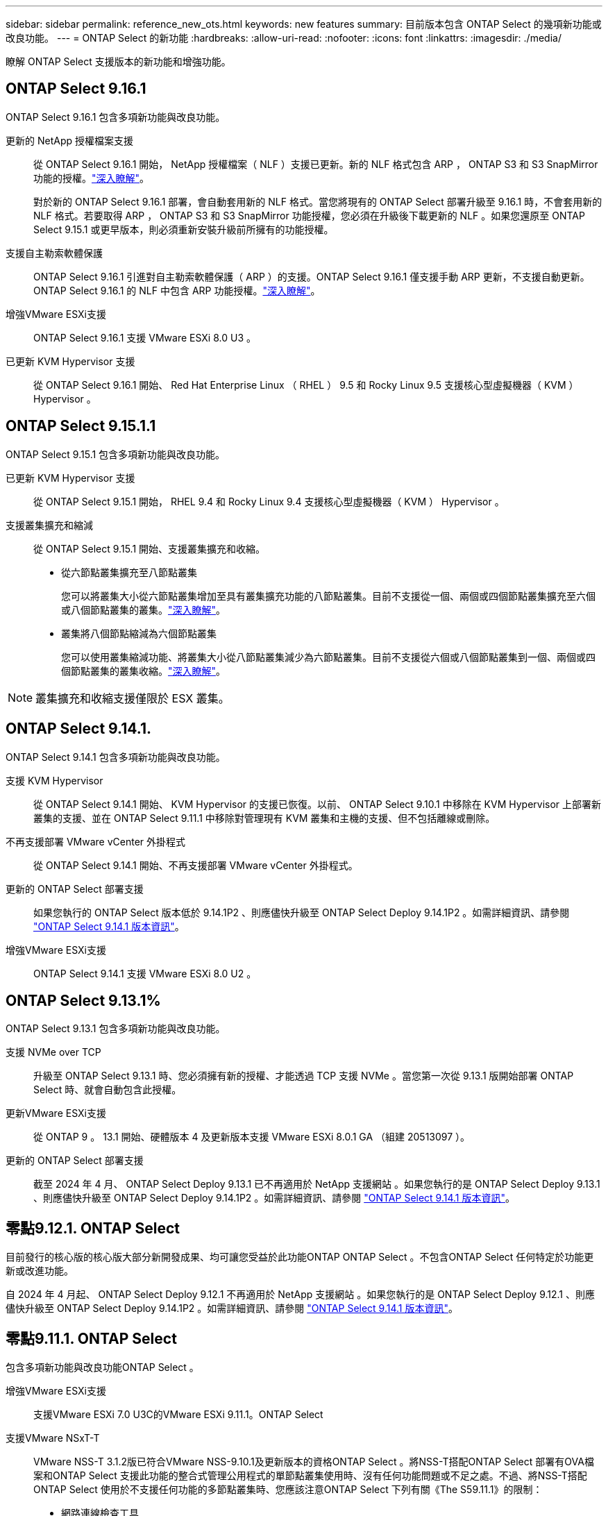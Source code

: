 ---
sidebar: sidebar 
permalink: reference_new_ots.html 
keywords: new features 
// summary: The current release includes several new features and improvements specific to ONTAP Select. 
summary: 目前版本包含 ONTAP Select 的幾項新功能或改良功能。 
---
= ONTAP Select 的新功能
:hardbreaks:
:allow-uri-read: 
:nofooter: 
:icons: font
:linkattrs: 
:imagesdir: ./media/


[role="lead"]
瞭解 ONTAP Select 支援版本的新功能和增強功能。



== ONTAP Select 9.16.1

ONTAP Select 9.16.1 包含多項新功能與改良功能。

更新的 NetApp 授權檔案支援:: 從 ONTAP Select 9.16.1 開始， NetApp 授權檔案（ NLF ）支援已更新。新的 NLF 格式包含 ARP ， ONTAP S3 和 S3 SnapMirror 功能的授權。link:reference_lic_ontap_features.html#ontap-features-automatically-enabled-by-default["深入瞭解"]。
+
--
對於新的 ONTAP Select 9.16.1 部署，會自動套用新的 NLF 格式。當您將現有的 ONTAP Select 部署升級至 9.16.1 時，不會套用新的 NLF 格式。若要取得 ARP ， ONTAP S3 和 S3 SnapMirror 功能授權，您必須在升級後下載更新的 NLF 。如果您還原至 ONTAP Select 9.15.1 或更早版本，則必須重新安裝升級前所擁有的功能授權。

--
支援自主勒索軟體保護:: ONTAP Select 9.16.1 引進對自主勒索軟體保護（ ARP ）的支援。ONTAP Select 9.16.1 僅支援手動 ARP 更新，不支援自動更新。ONTAP Select 9.16.1 的 NLF 中包含 ARP 功能授權。link:reference_lic_ontap_features.html#ontap-features-automatically-enabled-by-default["深入瞭解"]。
增強VMware ESXi支援:: ONTAP Select 9.16.1 支援 VMware ESXi 8.0 U3 。
已更新 KVM Hypervisor 支援:: 從 ONTAP Select 9.16.1 開始、 Red Hat Enterprise Linux （ RHEL ） 9.5 和 Rocky Linux 9.5 支援核心型虛擬機器（ KVM ） Hypervisor 。




== ONTAP Select 9.15.1.1

ONTAP Select 9.15.1 包含多項新功能與改良功能。

已更新 KVM Hypervisor 支援:: 從 ONTAP Select 9.15.1 開始， RHEL 9.4 和 Rocky Linux 9.4 支援核心型虛擬機器（ KVM ） Hypervisor 。
支援叢集擴充和縮減:: 從 ONTAP Select 9.15.1 開始、支援叢集擴充和收縮。
+
--
* 從六節點叢集擴充至八節點叢集
+
您可以將叢集大小從六節點叢集增加至具有叢集擴充功能的八節點叢集。目前不支援從一個、兩個或四個節點叢集擴充至六個或八個節點叢集的叢集。link:task_cluster_expansion_contraction.html#expand-the-cluster["深入瞭解"]。

* 叢集將八個節點縮減為六個節點叢集
+
您可以使用叢集縮減功能、將叢集大小從八節點叢集減少為六節點叢集。目前不支援從六個或八個節點叢集到一個、兩個或四個節點叢集的叢集收縮。link:task_cluster_expansion_contraction.html#contract-the-cluster["深入瞭解"]。



--



NOTE: 叢集擴充和收縮支援僅限於 ESX 叢集。



== ONTAP Select 9.14.1.

ONTAP Select 9.14.1 包含多項新功能與改良功能。

支援 KVM Hypervisor:: 從 ONTAP Select 9.14.1 開始、 KVM Hypervisor 的支援已恢復。以前、 ONTAP Select 9.10.1 中移除在 KVM Hypervisor 上部署新叢集的支援、並在 ONTAP Select 9.11.1 中移除對管理現有 KVM 叢集和主機的支援、但不包括離線或刪除。
不再支援部署 VMware vCenter 外掛程式:: 從 ONTAP Select 9.14.1 開始、不再支援部署 VMware vCenter 外掛程式。
更新的 ONTAP Select 部署支援:: 如果您執行的 ONTAP Select 版本低於 9.14.1P2 、則應儘快升級至 ONTAP Select Deploy 9.14.1P2 。如需詳細資訊、請參閱 link:https://library.netapp.com/ecm/ecm_download_file/ECMLP2886733["ONTAP Select 9.14.1 版本資訊"^]。
增強VMware ESXi支援:: ONTAP Select 9.14.1 支援 VMware ESXi 8.0 U2 。




== ONTAP Select 9.13.1%

ONTAP Select 9.13.1 包含多項新功能與改良功能。

支援 NVMe over TCP:: 升級至 ONTAP Select 9.13.1 時、您必須擁有新的授權、才能透過 TCP 支援 NVMe 。當您第一次從 9.13.1 版開始部署 ONTAP Select 時、就會自動包含此授權。
更新VMware ESXi支援:: 從 ONTAP 9 。 13.1 開始、硬體版本 4 及更新版本支援 VMware ESXi 8.0.1 GA （組建 20513097 ）。
更新的 ONTAP Select 部署支援:: 截至 2024 年 4 月、 ONTAP Select Deploy 9.13.1 已不再適用於 NetApp 支援網站 。如果您執行的是 ONTAP Select Deploy 9.13.1 、則應儘快升級至 ONTAP Select Deploy 9.14.1P2 。如需詳細資訊、請參閱 link:https://library.netapp.com/ecm/ecm_download_file/ECMLP2886733["ONTAP Select 9.14.1 版本資訊"^]。




== 零點9.12.1. ONTAP Select

目前發行的核心版的核心版大部分新開發成果、均可讓您受益於此功能ONTAP ONTAP Select 。不包含ONTAP Select 任何特定於功能更新或改進功能。

自 2024 年 4 月起、 ONTAP Select Deploy 9.12.1 不再適用於 NetApp 支援網站 。如果您執行的是 ONTAP Select Deploy 9.12.1 、則應儘快升級至 ONTAP Select Deploy 9.14.1P2 。如需詳細資訊、請參閱 link:https://library.netapp.com/ecm/ecm_download_file/ECMLP2886733["ONTAP Select 9.14.1 版本資訊"^]。



== 零點9.11.1. ONTAP Select

包含多項新功能與改良功能ONTAP Select 。

增強VMware ESXi支援:: 支援VMware ESXi 7.0 U3C的VMware ESXi 9.11.1。ONTAP Select
支援VMware NSxT-T:: VMware NSS-T 3.1.2版已符合VMware NSS-9.10.1及更新版本的資格ONTAP Select 。將NSS-T搭配ONTAP Select 部署有OVA檔案和ONTAP Select 支援此功能的整合式管理公用程式的單節點叢集使用時、沒有任何功能問題或不足之處。不過、將NSS-T搭配ONTAP Select 使用於不支援任何功能的多節點叢集時、您應該注意ONTAP Select 下列有關《The S59.11.1》的限制：
+
--
* 網路連線檢查工具
+
在NSX T型網路上執行時、透過部署CLI提供的網路連線檢查程式會失敗。



--
不再支援KVM Hypervisor::
+
--
* 從功能更新至功能更新至功能更新、您將無法再在KVM Hypervisor上部署新叢集ONTAP Select 。
* 從功能支援的版本起、除了「離線」和「刪除」功能之外、所有的管理功能都不再適用於現有的KVM叢集和主機ONTAP Select 。
+
NetApp強烈建議客戶規劃並執行完整的資料移轉、從ONTAP Select 適用於KVM的VMware移轉至ONTAP 任何其他的支援平台、包括ONTAP Select 適用於ESXi的VMware。如需詳細資訊、請參閱 https://mysupport.netapp.com/info/communications/ECMLP2877451.html["EOA通知"^]



--




== 零點9.10.1 ONTAP Select

包含多項新功能與改良功能ONTAP Select 。

支援VMware NSxT-T:: 符合VMware NSS-T 3.1.2版資格的S209.10.1。ONTAP Select將NSS-T搭配ONTAP Select 部署有OVA檔案和ONTAP Select 支援此功能的整合式管理公用程式的單節點叢集使用時、沒有任何功能問題或不足之處。不過、將NSxT-T搭配ONTAP Select 使用支援不支援的多節點叢集時、您應該注意下列需求和限制：
+
--
* 叢集MTU
+
您必須手動將叢集MTU大小調整為8800、才能部署叢集以因應額外的負荷。VMware指南是在使用NSX T時允許使用200位元組的緩衝區

* 網路4x10Gb組態
+
針對配置有四個NIC的VMware ESXi主機上的VMware ESXi部署、部署公用程式會提示您遵循最佳實務做法、在兩個不同的連接埠群組之間分割內部流量、以及在兩個不同的連接埠群組之間分割外部流量。ONTAP Select不過、使用重疊網路時、此組態無法運作、您應該忽略建議。在這種情況下、您應該只使用一個內部連接埠群組和一個外部連接埠群組。

* 網路連線檢查工具
+
在NSX T型網路上執行時、透過部署CLI提供的網路連線檢查程式會失敗。



--
不再支援KVM Hypervisor:: 從功能更新至功能更新至功能更新、您將無法再在KVM Hypervisor上部署新叢集。ONTAP Select不過、如果您將叢集從舊版升級至9.10.1、您仍可使用部署公用程式來管理叢集。




== 部分9.9.1 ONTAP Select

包含多項新功能與改良功能ONTAP Select 。

處理器系列支援:: 從 ONTAP Select 9.9.1 開始、 ONTAP Select 僅支援來自 Intel Xeon Sandy Bridge 或更新版本的 CPU 機型。
更新VMware ESXi支援:: 支援VMware ESXi的ONTAP Select 功能已透過VMware 9.9.1增強。現在支援下列版本：
+
--
* ESXi 7.0 U2
* ESXi 7.0 U1.


--




== 部分9.8 ONTAP Select

在更新功能ONTAP Select 方面、有幾項功能已在更新。

高速介面:: 高速介面功能可同時提供25G（25GbE）和40G（40GbE）選項、以增強網路連線能力。若要在使用這些較高速度時達到最佳效能、您應遵循ONTAP Select 《The》（《The》）文件中所述的連接埠對應組態最佳實務做法。
更新VMware ESXi支援:: 關於支援VMware ESXi的ONTAP Select 問題、共有兩項關於支援VMware ESXi的變更。
+
--
* 支援ESXi 7.0（GA build 15843807及更新版本）
* 不再支援ESXi 6.0


--


